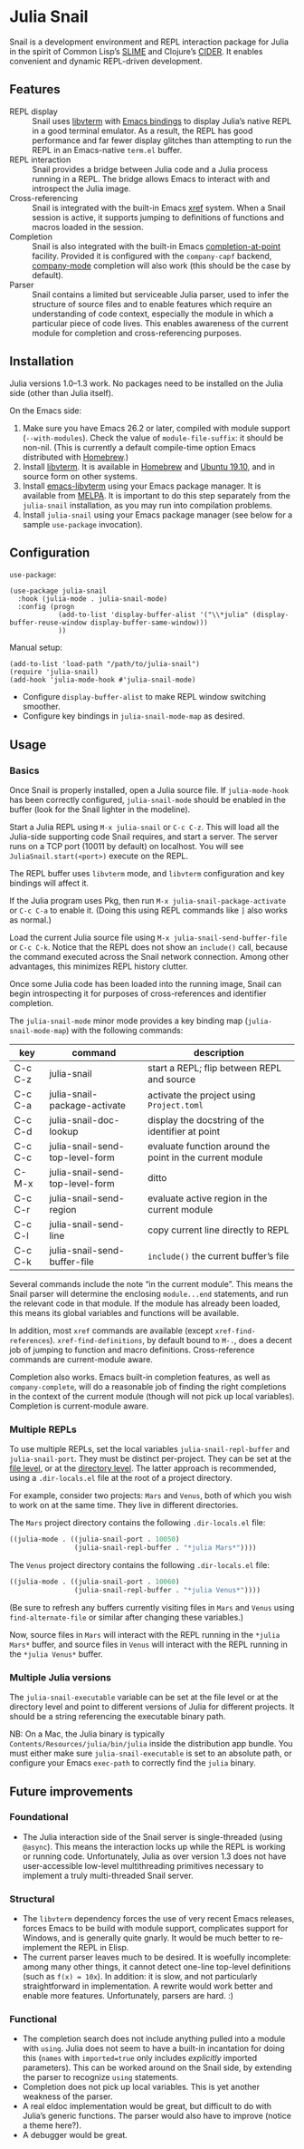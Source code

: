 * Julia Snail

Snail is a development environment and REPL interaction package for Julia in the spirit of Common Lisp’s [[https://common-lisp.net/project/slime/][SLIME]] and Clojure’s [[https://cider.mx][CIDER]]. It enables convenient and dynamic REPL-driven development.


** Features

- REPL display :: Snail uses [[https://github.com/neovim/libvterm][libvterm]] with [[https://github.com/akermu/emacs-libvterm][Emacs bindings]] to display Julia’s native REPL in a good terminal emulator. As a result, the REPL has good performance and far fewer display glitches than attempting to run the REPL in an Emacs-native ~term.el~ buffer.
- REPL interaction :: Snail provides a bridge between Julia code and a Julia process running in a REPL. The bridge allows Emacs to interact with and introspect the Julia image.
- Cross-referencing :: Snail is integrated with the built-in Emacs [[https://www.gnu.org/software/emacs/manual/html_node/emacs/Xref.html][xref]] system. When a Snail session is active, it supports jumping to definitions of functions and macros loaded in the session.
- Completion :: Snail is also integrated with the built-in Emacs [[https://www.gnu.org/software/emacs/manual/html_node/elisp/Completion-in-Buffers.html][completion-at-point]] facility. Provided it is configured with the ~company-capf~ backend, [[http://company-mode.github.io/][company-mode]] completion will also work (this should be the case by default).
- Parser :: Snail contains a limited but serviceable Julia parser, used to infer the structure of source files and to enable features which require an understanding of code context, especially the module in which a particular piece of code lives. This enables awareness of the current module for completion and cross-referencing purposes.


** Installation

Julia versions 1.0–1.3 work. No packages need to be installed on the Julia side (other than Julia itself).

On the Emacs side:

1. Make sure you have Emacs 26.2 or later, compiled with module support (~--with-modules~). Check the value of ~module-file-suffix~: it should be non-nil. (This is currently a default compile-time option Emacs distributed with [[https://formulae.brew.sh/formula/emacs][Homebrew]].)
2. Install [[https://github.com/neovim/libvterm][libvterm]]. It is available in [[https://formulae.brew.sh/formula/libvterm][Homebrew]] and [[https://packages.ubuntu.com/eoan/libvterm-dev][Ubuntu 19.10]], and in source form on other systems.
3. Install [[https://github.com/akermu/emacs-libvterm][emacs-libvterm]] using your Emacs package manager. It is available from [[https://melpa.org/#/vterm][MELPA]]. It is important to do this step separately from the ~julia-snail~ installation, as you may run into compilation problems.
4. Install ~julia-snail~ using your Emacs package manager (see below for a sample ~use-package~ invocation).


** Configuration

~use-package~:

#+BEGIN_SRC elisp
(use-package julia-snail
  :hook (julia-mode . julia-snail-mode)
  :config (progn
            (add-to-list 'display-buffer-alist '("\\*julia" (display-buffer-reuse-window display-buffer-same-window)))
            ))
#+END_SRC

Manual setup:

#+BEGIN_SRC elisp
(add-to-list 'load-path "/path/to/julia-snail")
(require 'julia-snail)
(add-hook 'julia-mode-hook #'julia-snail-mode)
#+END_SRC

- Configure ~display-buffer-alist~ to make REPL window switching smoother.
- Configure key bindings in ~julia-snail-mode-map~ as desired.


** Usage

*** Basics

Once Snail is properly installed, open a Julia source file. If ~julia-mode-hook~ has been correctly configured, ~julia-snail-mode~ should be enabled in the buffer (look for the Snail lighter in the modeline).

Start a Julia REPL using ~M-x julia-snail~ or ~C-c C-z~. This will load all the Julia-side supporting code Snail requires, and start a server. The server runs on a TCP port (10011 by default) on localhost. You will see ~JuliaSnail.start(<port>)~ execute on the REPL.

The REPL buffer uses ~libvterm~ mode, and ~libvterm~ configuration and key bindings will affect it.

If the Julia program uses Pkg, then run ~M-x julia-snail-package-activate~ or ~C-c C-a~ to enable it. (Doing this using REPL commands like ~]~ also works as normal.)

Load the current Julia source file using ~M-x julia-snail-send-buffer-file~ or ~C-c C-k~. Notice that the REPL does not show an ~include()~ call, because the command executed across the Snail network connection. Among other advantages, this minimizes REPL history clutter.

Once some Julia code has been loaded into the running image, Snail can begin introspecting it for purposes of cross-references and identifier completion.

The ~julia-snail-mode~ minor mode provides a key binding map (~julia-snail-mode-map~) with the following commands:

| key     | command                         | description                                              |
|---------+---------------------------------+----------------------------------------------------------|
| C-c C-z | julia-snail                     | start a REPL; flip between REPL and source               |
| C-c C-a | julia-snail-package-activate    | activate the project using ~Project.toml~                  |
| C-c C-d | julia-snail-doc-lookup          | display the docstring of the identifier at point         |
| C-c C-c | julia-snail-send-top-level-form | evaluate function around the point in the current module |
| C-M-x   | julia-snail-send-top-level-form | ditto                                                    |
| C-c C-r | julia-snail-send-region         | evaluate active region in the current module             |
| C-c C-l | julia-snail-send-line           | copy current line directly to REPL                       |
| C-c C-k | julia-snail-send-buffer-file    | ~include()~ the current buffer’s file                      |

Several commands include the note “in the current module”. This means the Snail parser will determine the enclosing ~module...end~ statements, and run the relevant code in that module. If the module has already been loaded, this means its global variables and functions will be available.

In addition, most ~xref~ commands are available (except ~xref-find-references~). ~xref-find-definitions~, by default bound to ~M-.~, does a decent job of jumping to function and macro definitions. Cross-reference commands are current-module aware.

Completion also works. Emacs built-in completion features, as well as ~company-complete~, will do a reasonable job of finding the right completions in the context of the current module (though will not pick up local variables). Completion is current-module aware.


*** Multiple REPLs

To use multiple REPLs, set the local variables ~julia-snail-repl-buffer~ and ~julia-snail-port~. They must be distinct per-project. They can be set at the [[https://www.gnu.org/software/emacs/manual/html_node/emacs/Specifying-File-Variables.html][file level]], or at the [[https://www.gnu.org/software/emacs/manual/html_node/emacs/Directory-Variables.html][directory level]]. The latter approach is recommended, using a ~.dir-locals.el~ file at the root of a project directory.

For example, consider two projects: ~Mars~ and ~Venus~, both of which you wish to work on at the same time. They live in different directories.

The ~Mars~ project directory contains the following ~.dir-locals.el~ file:

#+BEGIN_SRC emacs-lisp
((julia-mode . ((julia-snail-port . 10050)
                (julia-snail-repl-buffer . "*julia Mars*"))))
#+END_SRC

The ~Venus~ project directory contains the following ~.dir-locals.el~ file:

#+BEGIN_SRC emacs-lisp
((julia-mode . ((julia-snail-port . 10060)
                (julia-snail-repl-buffer . "*julia Venus*"))))
#+END_SRC

(Be sure to refresh any buffers currently visiting files in ~Mars~ and ~Venus~ using ~find-alternate-file~ or similar after changing these variables.)

Now, source files in ~Mars~ will interact with the REPL running in the ~*julia Mars*~ buffer, and source files in ~Venus~ will interact with the REPL running in the ~*julia Venus*~ buffer.


*** Multiple Julia versions

The ~julia-snail-executable~ variable can be set at the file level or at the directory level and point to different versions of Julia for different projects. It should be a string referencing the executable binary path.

NB: On a Mac, the Julia binary is typically ~Contents/Resources/julia/bin/julia~ inside the distribution app bundle. You must either make sure ~julia-snail-executable~ is set to an absolute path, or configure your Emacs ~exec-path~ to correctly find the ~julia~ binary.


** Future improvements

*** Foundational

- The Julia interaction side of the Snail server is single-threaded (using ~@async~). This means the interaction locks up while the REPL is working or running code. Unfortunately, Julia as over version 1.3 does not have user-accessible low-level multithreading primitives necessary to implement a truly multi-threaded Snail server.


*** Structural

- The ~libvterm~ dependency forces the use of very recent Emacs releases, forces Emacs to be build with module support, complicates support for Windows, and is generally quite gnarly. It would be much better to re-implement the REPL in Elisp.
- The current parser leaves much to be desired. It is woefully incomplete: among many other things, it cannot detect one-line top-level definitions (such as ~f(x) = 10x~). In addition: it is slow, and not particularly straightforward in implementation. A rewrite would work better and enable more features. Unfortunately, parsers are hard. :)


*** Functional

- The completion search does not include anything pulled into a module with ~using~. Julia does not seem to have a built-in incantation for doing this (~names~ with ~imported=true~ only includes /explicitly/ imported parameters). This can be worked around on the Snail side, by extending the parser to recognize ~using~ statements.
- Completion does not pick up local variables. This is yet another weakness of the parser.
- A real eldoc implementation would be great, but difficult to do with Julia’s generic functions. The parser would also have to improve (notice a theme here?).
- A debugger would be great.
